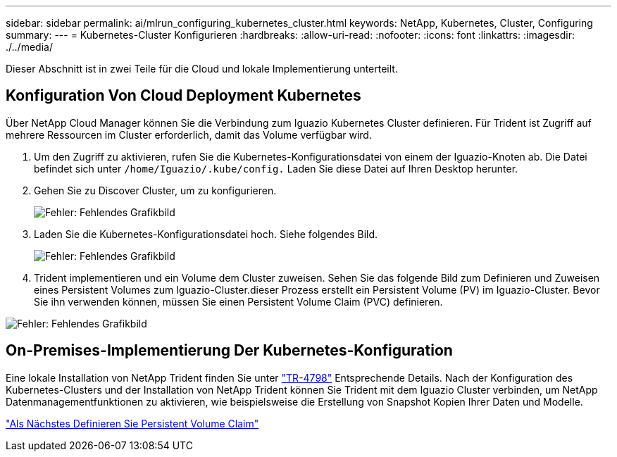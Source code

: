 ---
sidebar: sidebar 
permalink: ai/mlrun_configuring_kubernetes_cluster.html 
keywords: NetApp, Kubernetes, Cluster, Configuring 
summary:  
---
= Kubernetes-Cluster Konfigurieren
:hardbreaks:
:allow-uri-read: 
:nofooter: 
:icons: font
:linkattrs: 
:imagesdir: ./../media/


[role="lead"]
Dieser Abschnitt ist in zwei Teile für die Cloud und lokale Implementierung unterteilt.



== Konfiguration Von Cloud Deployment Kubernetes

Über NetApp Cloud Manager können Sie die Verbindung zum Iguazio Kubernetes Cluster definieren. Für Trident ist Zugriff auf mehrere Ressourcen im Cluster erforderlich, damit das Volume verfügbar wird.

. Um den Zugriff zu aktivieren, rufen Sie die Kubernetes-Konfigurationsdatei von einem der Iguazio-Knoten ab. Die Datei befindet sich unter `/home/Iguazio/.kube/config.` Laden Sie diese Datei auf Ihren Desktop herunter.
. Gehen Sie zu Discover Cluster, um zu konfigurieren.
+
image:mlrun_image9.png["Fehler: Fehlendes Grafikbild"]

. Laden Sie die Kubernetes-Konfigurationsdatei hoch. Siehe folgendes Bild.
+
image:mlrun_image10.PNG["Fehler: Fehlendes Grafikbild"]

. Trident implementieren und ein Volume dem Cluster zuweisen. Sehen Sie das folgende Bild zum Definieren und Zuweisen eines Persistent Volumes zum Iguazio-Cluster.dieser Prozess erstellt ein Persistent Volume (PV) im Iguazio-Cluster. Bevor Sie ihn verwenden können, müssen Sie einen Persistent Volume Claim (PVC) definieren.


image:mlrun_image5.png["Fehler: Fehlendes Grafikbild"]



== On-Premises-Implementierung Der Kubernetes-Konfiguration

Eine lokale Installation von NetApp Trident finden Sie unter https://www.netapp.com/us/media/tr-4798.pdf["TR-4798"^] Entsprechende Details. Nach der Konfiguration des Kubernetes-Clusters und der Installation von NetApp Trident können Sie Trident mit dem Iguazio Cluster verbinden, um NetApp Datenmanagementfunktionen zu aktivieren, wie beispielsweise die Erstellung von Snapshot Kopien Ihrer Daten und Modelle.

link:mlrun_define_persistent_volume_claim.html["Als Nächstes Definieren Sie Persistent Volume Claim"]
